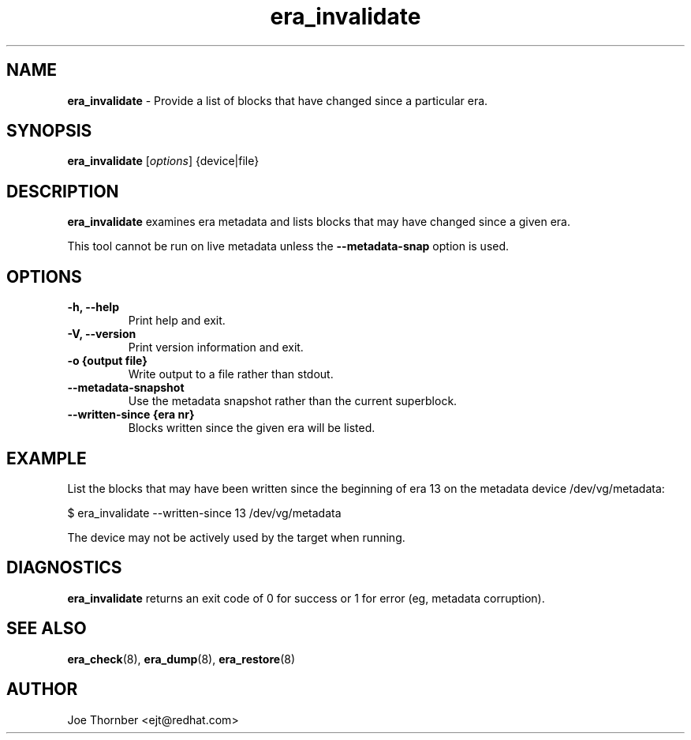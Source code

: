 ." Text automatically generated by txt2man
.TH era_invalidate 8 "Device Mapper Tools" "System Manager's Manual"
.SH NAME
\fBera_invalidate \fP- Provide a list of blocks that have changed since a particular era.
\fB
.SH SYNOPSIS
.nf
.fam C
\fBera_invalidate\fP [\fIoptions\fP] {device|file}
.fam T
.fi
.SH DESCRIPTION
\fBera_invalidate\fP examines era metadata and lists blocks that may have changed
since a given era.
.PP
This tool cannot be run on live metadata unless the \fB--metadata-snap\fP option is
used.
.SH OPTIONS
.TP
.B
\fB-h\fP, \fB--help\fP
Print help and exit.
.TP
.B
\fB-V\fP, \fB--version\fP
Print version information and exit.
.TP
.B
\fB-o\fP {output file}
Write output to a file rather than stdout.
.TP
.B
\fB--metadata-snapshot\fP
Use the metadata snapshot rather than the current superblock.
.TP
.B
\fB--written-since\fP {era nr}
Blocks written since the given era will be listed.
.SH EXAMPLE
List the blocks that may have been written since the beginning of era 13 on the
metadata device /dev/vg/metadata:
.PP
.nf
.fam C
    $ era_invalidate --written-since 13 /dev/vg/metadata

.fam T
.fi
The device may not be actively used by the target when running.
.SH DIAGNOSTICS
\fBera_invalidate\fP returns an exit code of 0 for success or 1 for error (eg,
metadata corruption).
.SH SEE ALSO
\fBera_check\fP(8), \fBera_dump\fP(8), \fBera_restore\fP(8)
.SH AUTHOR
Joe Thornber <ejt@redhat.com>
